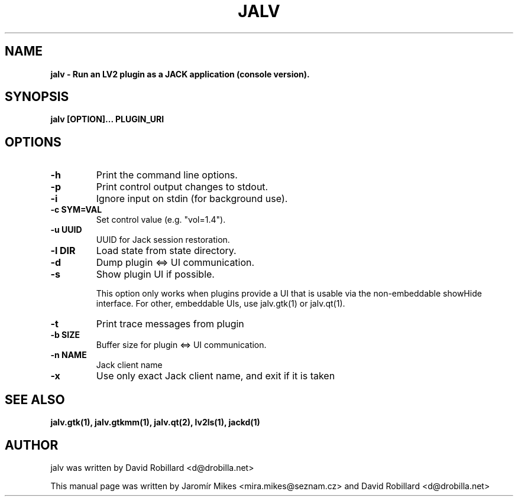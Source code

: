 .TH JALV 1 "18 Feb 2017"

.SH NAME
.B jalv \- Run an LV2 plugin as a JACK application (console version).

.SH SYNOPSIS
.B jalv [OPTION]... PLUGIN_URI

.SH OPTIONS

.TP
\fB\-h\fR
Print the command line options.

.TP
\fB\-p\fR
Print control output changes to stdout.

.TP
\fB\-i\fR
Ignore input on stdin (for background use).

.TP
\fB\-c SYM=VAL\fR
Set control value (e.g. "vol=1.4").

.TP
\fB\-u UUID\fR
UUID for Jack session restoration.

.TP
\fB\-l DIR\fR
Load state from state directory.

.TP
\fB\-d\fR
Dump plugin <=> UI communication.

.TP
\fB\-s\fR
Show plugin UI if possible.

This option only works when plugins provide a UI that is usable via the non-embeddable showHide interface.  For other, embeddable UIs, use jalv.gtk(1) or jalv.qt(1).

.TP
\fB\-t\fR
Print trace messages from plugin

.TP
\fB\-b SIZE\fR
Buffer size for plugin <=> UI communication.

.TP
\fB\-n NAME\fR
Jack client name

.TP
\fB\-x\fR
Use only exact Jack client name, and exit if it is taken

.SH "SEE ALSO"
.BR jalv.gtk(1),
.BR jalv.gtkmm(1),
.BR jalv.qt(2),
.BR lv2ls(1),
.BR jackd(1)

.SH AUTHOR
jalv was written by David Robillard <d@drobilla.net>
.PP
This manual page was written by Jaromír Mikes <mira.mikes@seznam.cz>
and David Robillard <d@drobilla.net>
